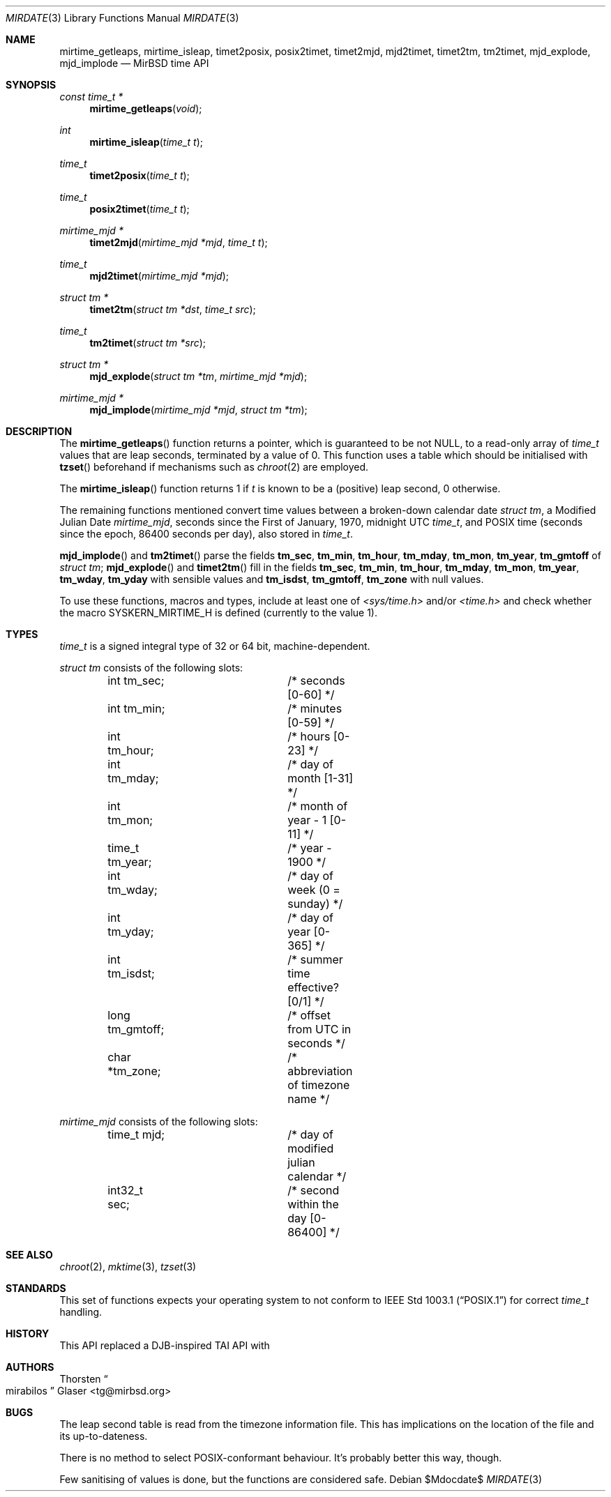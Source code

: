 .\" $MirOS: src/share/misc/licence.template,v 1.28 2008/11/14 15:33:44 tg Rel $
.\"-
.\" Copyright (c) 2004, 2005, 2007, 2011
.\"	Thorsten Glaser <tg@mirbsd.org>
.\"
.\" Provided that these terms and disclaimer and all copyright notices
.\" are retained or reproduced in an accompanying document, permission
.\" is granted to deal in this work without restriction, including un-
.\" limited rights to use, publicly perform, distribute, sell, modify,
.\" merge, give away, or sublicence.
.\"
.\" This work is provided "AS IS" and WITHOUT WARRANTY of any kind, to
.\" the utmost extent permitted by applicable law, neither express nor
.\" implied; without malicious intent or gross negligence. In no event
.\" may a licensor, author or contributor be held liable for indirect,
.\" direct, other damage, loss, or other issues arising in any way out
.\" of dealing in the work, even if advised of the possibility of such
.\" damage or existence of a defect, except proven that it results out
.\" of said person's immediate fault when using the work as intended.
.\"-
.Dd $Mdocdate$
.Dt MIRDATE 3
.Os
.Sh NAME
.Nm mirtime_getleaps ,
.Nm mirtime_isleap ,
.Nm timet2posix ,
.Nm posix2timet ,
.Nm timet2mjd ,
.Nm mjd2timet ,
.Nm timet2tm ,
.Nm tm2timet ,
.Nm mjd_explode ,
.Nm mjd_implode
.Nd MirBSD time API
.Sh SYNOPSIS
.Ft "const time_t *"
.Fn mirtime_getleaps "void"
.Ft "int"
.Fn mirtime_isleap "time_t t"
.Ft "time_t"
.Fn timet2posix "time_t t"
.Ft "time_t"
.Fn posix2timet "time_t t"
.Ft "mirtime_mjd *"
.Fn timet2mjd "mirtime_mjd *mjd" "time_t t"
.Ft "time_t"
.Fn mjd2timet "mirtime_mjd *mjd"
.Ft "struct tm *"
.Fn timet2tm "struct tm *dst" "time_t src"
.Ft "time_t"
.Fn tm2timet "struct tm *src"
.Ft "struct tm *"
.Fn mjd_explode "struct tm *tm" "mirtime_mjd *mjd"
.Ft "mirtime_mjd *"
.Fn mjd_implode "mirtime_mjd *mjd" "struct tm *tm"
.Sh DESCRIPTION
The
.Fn mirtime_getleaps
function returns a pointer, which is guaranteed to be not
.Dv NULL ,
to a read-only array of
.Vt time_t
values that are leap seconds, terminated by a value of 0.
This function uses a table which should be initialised with
.Fn tzset
beforehand if mechanisms such as
.Xr chroot 2
are employed.
.Pp
The
.Fn mirtime_isleap
function returns 1 if
.Fa t
is known to be a (positive) leap second, 0 otherwise.
.Pp
The remaining functions mentioned convert time values between
a broken-down calendar date
.Vt struct tm ,
a Modified Julian Date
.Vt mirtime_mjd ,
seconds since the First of January, 1970, midnight UTC
.Vt time_t ,
and POSIX time (seconds since the epoch, 86400 seconds per day),
also stored in
.Vt time_t .
.Pp
.Fn mjd_implode
and
.Fn tm2timet
parse the fields
.Ic tm_sec , tm_min , tm_hour , tm_mday ,
.Ic tm_mon , tm_year , tm_gmtoff
of
.Vt struct tm ;
.Fn mjd_explode
and
.Fn timet2tm
fill in the fields
.Ic tm_sec , tm_min , tm_hour , tm_mday ,
.Ic tm_mon , tm_year , tm_wday , tm_yday
with sensible values and
.Ic tm_isdst , tm_gmtoff , tm_zone
with null values.
.Pp
To use these functions, macros and types, include at least one of
.Pa <sys/time.h>
and/or
.Pa <time.h>
and check whether the macro
.Dv SYSKERN_MIRTIME_H
is defined
.Pq currently to the value 1 .
.Sh TYPES
.Vt time_t
is a signed integral type of 32 or 64 bit, machine-dependent.
.Pp
.Vt struct tm
consists of the following slots:
.Bd -literal -offset indent
int tm_sec;		/* seconds [0-60] */
int tm_min;		/* minutes [0-59] */
int tm_hour;		/* hours [0-23] */
int tm_mday;		/* day of month [1-31] */
int tm_mon;		/* month of year - 1 [0-11] */
time_t tm_year;		/* year - 1900 */
int tm_wday;		/* day of week (0 = sunday) */
int tm_yday;		/* day of year [0-365] */
int tm_isdst;		/* summer time effective? [0/1] */
long tm_gmtoff;		/* offset from UTC in seconds */
char *tm_zone;		/* abbreviation of timezone name */
.Ed
.Pp
.Vt mirtime_mjd
consists of the following slots:
.Bd -literal -offset indent
time_t mjd;		/* day of modified julian calendar */
int32_t sec;		/* second within the day [0-86400] */
.Ed
.Sh SEE ALSO
.Xr chroot 2 ,
.Xr mktime 3 ,
.Xr tzset 3
.Sh STANDARDS
This set of functions expects your operating system to not conform to
.St -p1003.1
for correct
.Vt time_t
handling.
.Sh HISTORY
This API replaced a DJB-inspired TAI API with
.Mx 11 .
.Sh AUTHORS
.An Thorsten Do mirabilos Dc Glaser Aq tg@mirbsd.org
.Sh BUGS
The leap second table is read from the timezone information file.
This has implications on the location of the file and its up-to-dateness.
.Pp
There is no method to select POSIX-conformant behaviour.
It's probably better this way, though.
.Pp
Few sanitising of values is done, but the functions are considered safe.

